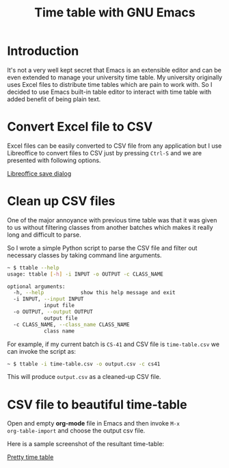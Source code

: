#+TITLE: Time table with GNU Emacs

* Introduction

It's not a very well kept secret that Emacs is an extensible editor
and can be even extended to manage your university time table.  My
university originally uses Excel files to distribute time tables which
are pain to work with.  So I decided to use Emacs built-in table
editor to interact with time table with added benefit of being plain
text.

* Convert Excel file to CSV

Excel files can be easily converted to CSV file from any application
but I use Libreoffice to convert files to CSV just by pressing
=Ctrl-S= and we are presented with following options.

[[file:csv.png][Libreoffice save dialog]]

* Clean up CSV files

One of the major annoyance with previous time table was that it was
given to us without filtering classes from another batches which makes
it really long and difficult to parse.

So I wrote a simple Python script to parse the CSV file and filter out
necessary classes by taking command line arguments.

#+BEGIN_SRC sh
  ~ $ ttable --help
  usage: ttable [-h] -i INPUT -o OUTPUT -c CLASS_NAME

  optional arguments:
    -h, --help            show this help message and exit
    -i INPUT, --input INPUT
			  input file
    -o OUTPUT, --output OUTPUT
			  output file
    -c CLASS_NAME, --class_name CLASS_NAME
			  class name
#+END_SRC

For example, if my current batch is =CS-41= and CSV file is
=time-table.csv= we can invoke the script as:

#+BEGIN_SRC sh
  ~ $ ttable -i time-table.csv -o output.csv -c cs41
#+END_SRC

This will produce =output.csv= as a cleaned-up CSV file.

* CSV file to beautiful time-table

Open and empty *org-mode* file in Emacs and then invoke =M-x
org-table-import= and choose the output csv file.

Here is a sample screenshot of the resultant time-table:

[[file:time-table.png][Pretty time table]]
